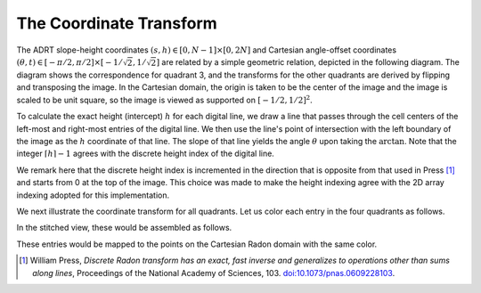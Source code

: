 The Coordinate Transform
========================

The ADRT slope-height coordinates :math:`(s, h) \in [0, N - 1] \times [0, 2N]`
and Cartesian angle-offset coordinates
:math:`(\theta, t) \in [-\pi/2, \pi/2] \times [-1/\sqrt{2}, 1/\sqrt{2}]` are
related by a simple geometric relation, depicted in the following diagram.
The diagram shows the correspondence for quadrant 3, and the transforms for the
other quadrants are derived by flipping and transposing the image. In the
Cartesian domain, the origin is taken to be the center of the image and the
image is scaled to be unit square, so the image is viewed as supported on
:math:`[-1/2, 1/2]^2`.


.. plot::
   :context: reset
   :align: center
   :include-source: false

   fig, ax = plt.subplots()

   theta, t = (0.2*np.pi, -0.25)

   ax.set_aspect(1)
   xoffset, yoffset = (0.075, 0.025)

   # add rectangle
   ax.fill(np.array([0, 1, 1, 0, 0]) - 0.5,
           np.array([0, 0, 1, 1, 0]) - 0.5,
           color = (0, 0, 0, 0.15))

   # draw auxiliary line normal to the hyperplane
   z = np.array([-1.0, 1.0])
   ax.plot([0, - t*np.sin(theta)],
           [0, + t*np.cos(theta)], 'r')

   # draw t-coordinate
   ax.annotate('$t$',
           xy=(-0.5*t*np.sin(theta)+0.02, 0.5*t*np.cos(theta)))

   # draw line
   ax.plot(z*np.cos(theta) - t*np.sin(theta),
           z*np.sin(theta) + t*np.cos(theta), 'k')

   # mark origin
   ax.plot(0, 0, 'k.', markersize=10)

   # left-intercept
   x0, y0 = (-0.5, -0.5*np.tan(theta) + t/np.cos(theta))
   # right-intercept
   x1, y1 = \
       (0.5, (0.5 + t*np.sin(theta))/np.cos(theta)*np.sin(theta) + t*np.cos(theta))

   # mark intercept
   ax.plot(x0, y0, 'k+')

   # draw legs
   ax.hlines(y0, -0.5, 0.5, 'k', linestyles='--')
   ax.vlines(0.5, y0, y1, 'k', linestyles='--')

   # display s calculation
   ax.annotate('$\\frac{s}{N-1} = \\arctan(\\theta)$',
               xy=(0.5 + xoffset, 0.5*(y0 + y1)),
               color='b')
   ax.vlines(0.5 + 0.5*xoffset, y0, y1, 'b')

   ax.annotate('$\\theta$', xy=(-0.5 + 1.5*xoffset, y0 + 0.02))
   ax.annotate('$\\frac{h}{N} = \\frac{t}{\cos(\\theta)} + \\frac{1 + \\tan(\\theta)}{2}$',
               xy=(-0.5 - 8*xoffset, y0),
               color='b')

   # show h-coordinates for bottom and top edges
   ax.annotate('$h=0$', xy=(-0.5 - 2.5*xoffset,  0.5 - yoffset), alpha=0.5)
   ax.annotate('$h=N$', xy=(-0.5 - 2.5*xoffset, -0.5 - yoffset), alpha=0.5)

   ax.hlines(-0.5, -0.5 - xoffset/3, -0.5 + xoffset/3, 'k')
   ax.hlines( 0.5, -0.5 - xoffset/3, -0.5 + xoffset/3, 'k')

   ax.spines['top'].set_visible(False)
   ax.spines['right'].set_visible(False)
   ax.set_xticks([-0.5, -0.25, 0.0, 0.25, 0.5])
   ax.set_yticks([-0.5, -0.25, 0.0, 0.25, 0.5])
   ax.set_xlim([-1.2, 1.2])
   ax.set_xlabel('$x$')
   ax.set_ylabel('$y$')
   ax.grid(True)


To calculate the exact height (intercept) :math:`h` for each digital line, we
draw a line that passes through the cell centers of the left-most and right-most
entries of the digital line. We then use the line's point of intersection with the left
boundary of the image as the :math:`h` coordinate of that line. The
slope of that line yields the angle :math:`\theta` upon taking the
:math:`\arctan`. Note that the integer :math:`\lceil h \rceil - 1` agrees with
the discrete height index of the digital line.

We remark here that the discrete height index is incremented in the direction
that is opposite from that used in Press [#press06]_ and starts from 0 at the top of
the image. This choice was made to make the height indexing agree with the 2D
array indexing adopted for this implementation.

We next illustrate the coordinate transform for all quadrants. Let us color each
entry in the four quadrants as follows.

.. plot::
   :context: close-figs
   :align: center
   :include-source: false

   n = 2**2
   out = adrt.utils.coord_adrt(n)
   angles = np.broadcast_to(out.angle, out.offset.shape)
   offsets = out.offset

   m = 4*(2*n - 1)*n
   z = np.arange(1, m+1) / m
   z_adrtshape = z.reshape(4, (2*n - 1), n)
   z_stitched = adrt.utils.stitch_adrt(z_adrtshape)

   fig, axs = plt.subplots(ncols=4, sharey=True)
   axs[0].set_ylabel('h')
   for i in range(4):
      ax = axs[i]
      ax.imshow(z_adrtshape[i, ...],
                vmin=0.0,
                vmax=1.0,
                extent=(0, n-1, 2*n-1.5, -0.5))
      ax.set_title("Quadrant {:d}".format(i + 1))
      ax.set_xlabel('s')


In the stitched view, these would be assembled as follows.

.. plot::
   :context: close-figs
   :align: center
   :include-source: false

   plt.imshow(np.ma.masked_array(z_stitched, z_stitched == 0.0))


These entries would be mapped to the points on the Cartesian Radon domain with
the same color.

.. plot::
   :context: close-figs
   :align: center
   :include-source: false

   from matplotlib import cm

   cmap = cm.get_cmap()
   for i in range(m):
      plt.plot(angles.flatten()[i],
               offsets.flatten()[i],
               marker='.',
               color=cmap(z[i]))

   plt.yticks([-0.5*np.sqrt(2), 0, 0.5*np.sqrt(2)],
              ["-$1/\sqrt{2}$", "0", "$1/\sqrt{2}$"])
   plt.ylabel('$t$')

   plt.xticks([-0.5*np.pi, -0.25*np.pi, 0, 0.25*np.pi, 0.5*np.pi],
              ["-$\pi/2$", "$-\pi/4$", "0", "$\pi/4$", "$\pi/2$"])
   plt.xlabel('$\\theta$')


.. [#press06] William Press, *Discrete Radon transform has an exact, fast
               inverse and generalizes to operations other than sums along
               lines*, Proceedings of the National Academy of Sciences, 103.
               `doi:10.1073/pnas.0609228103
               <https://doi.org/10.1073/pnas.0609228103>`_.
